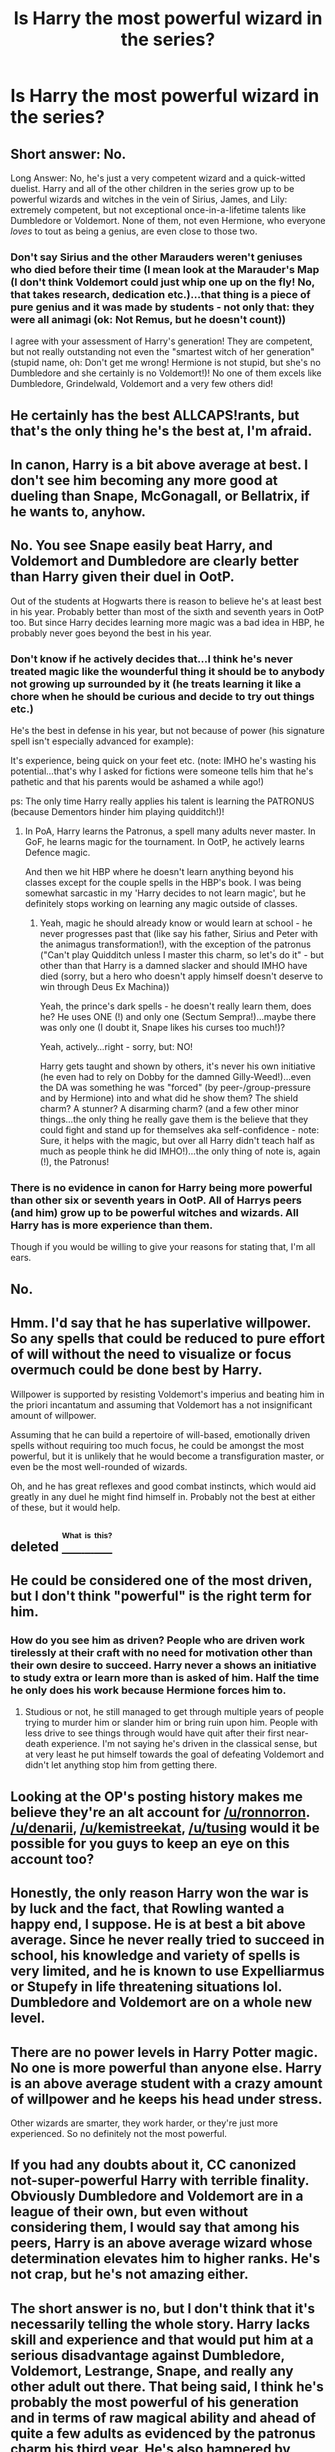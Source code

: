 #+TITLE: Is Harry the most powerful wizard in the series?

* Is Harry the most powerful wizard in the series?
:PROPERTIES:
:Author: sdgsfgsfg
:Score: 0
:DateUnix: 1470320810.0
:DateShort: 2016-Aug-04
:FlairText: Discussion
:END:

** Short answer: No.

Long Answer: No, he's just a very competent wizard and a quick-witted duelist. Harry and all of the other children in the series grow up to be powerful wizards and witches in the vein of Sirius, James, and Lily: extremely competent, but not exceptional once-in-a-lifetime talents like Dumbledore or Voldemort. None of them, not even Hermione, who everyone /loves/ to tout as being a genius, are even close to those two.
:PROPERTIES:
:Author: Zeitgeist84
:Score: 17
:DateUnix: 1470326003.0
:DateShort: 2016-Aug-04
:END:

*** Don't say Sirius and the other Marauders weren't geniuses who died before their time (I mean look at the Marauder's Map (I don't think Voldemort could just whip one up on the fly! No, that takes research, dedication etc.)...that thing is a piece of pure genius and it was made by students - not only that: they were all animagi (ok: Not Remus, but he doesn't count))

I agree with your assessment of Harry's generation! They are competent, but not really outstanding not even the "smartest witch of her generation" (stupid name, oh: Don't get me wrong! Hermione is not stupid, but she's no Dumbledore and she certainly is no Voldemort!)! No one of them excels like Dumbledore, Grindelwald, Voldemort and a very few others did!
:PROPERTIES:
:Author: Laxian
:Score: 1
:DateUnix: 1470451261.0
:DateShort: 2016-Aug-06
:END:


** He certainly has the best ALLCAPS!rants, but that's the only thing he's the best at, I'm afraid.
:PROPERTIES:
:Author: PsychoGeek
:Score: 8
:DateUnix: 1470321890.0
:DateShort: 2016-Aug-04
:END:


** In canon, Harry is a bit above average at best. I don't see him becoming any more good at dueling than Snape, McGonagall, or Bellatrix, if he wants to, anyhow.
:PROPERTIES:
:Author: EspilonPineapple
:Score: 9
:DateUnix: 1470323290.0
:DateShort: 2016-Aug-04
:END:


** No. You see Snape easily beat Harry, and Voldemort and Dumbledore are clearly better than Harry given their duel in OotP.

Out of the students at Hogwarts there is reason to believe he's at least best in his year. Probably better than most of the sixth and seventh years in OotP too. But since Harry decides learning more magic was a bad idea in HBP, he probably never goes beyond the best in his year.
:PROPERTIES:
:Author: scaryisntit
:Score: 9
:DateUnix: 1470321865.0
:DateShort: 2016-Aug-04
:END:

*** Don't know if he actively decides that...I think he's never treated magic like the wounderful thing it should be to anybody not growing up surrounded by it (he treats learning it like a chore when he should be curious and decide to try out things etc.)

He's the best in defense in his year, but not because of power (his signature spell isn't especially advanced for example):

It's experience, being quick on your feet etc. (note: IMHO he's wasting his potential...that's why I asked for fictions were someone tells him that he's pathetic and that his parents would be ashamed a while ago!)

ps: The only time Harry really applies his talent is learning the PATRONUS (because Dementors hinder him playing quidditch!)!
:PROPERTIES:
:Author: Laxian
:Score: 3
:DateUnix: 1470451688.0
:DateShort: 2016-Aug-06
:END:

**** In PoA, Harry learns the Patronus, a spell many adults never master. In GoF, he learns magic for the tournament. In OotP, he actively learns Defence magic.

And then we hit HBP where he doesn't learn anything beyond his classes except for the couple spells in the HBP's book. I was being somewhat sarcastic in my 'Harry decides to not learn magic', but he definitely stops working on learning any magic outside of classes.
:PROPERTIES:
:Author: scaryisntit
:Score: 0
:DateUnix: 1470458866.0
:DateShort: 2016-Aug-06
:END:

***** Yeah, magic he should already know or would learn at school - he never progresses past that (like say his father, Sirius and Peter with the animagus transformation!), with the exception of the patronus ("Can't play Quidditch unless I master this charm, so let's do it" - but other than that Harry is a damned slacker and should IMHO have died (sorry, but a hero who doesn't apply himself doesn't deserve to win through Deus Ex Machina))

Yeah, the prince's dark spells - he doesn't really learn them, does he? He uses ONE (!) and only one (Sectum Sempra!)...maybe there was only one (I doubt it, Snape likes his curses too much!)?

Yeah, actively...right - sorry, but: NO!

Harry gets taught and shown by others, it's never his own initiative (he even had to rely on Dobby for the damned Gilly-Weed!)...even the DA was something he was "forced" (by peer-/group-pressure and by Hermione) into and what did he show them? The shield charm? A stunner? A disarming charm? (and a few other minor things...the only thing he really gave them is the believe that they could fight and stand up for themselves aka self-confidence - note: Sure, it helps with the magic, but over all Harry didn't teach half as much as people think he did IMHO!)...the only thing of note is, again (!), the Patronus!
:PROPERTIES:
:Author: Laxian
:Score: 2
:DateUnix: 1470514495.0
:DateShort: 2016-Aug-07
:END:


*** There is no evidence in canon for Harry being more powerful than other six or seventh years in OotP. All of Harrys peers (and him) grow up to be powerful witches and wizards. All Harry has is more experience than them.

Though if you would be willing to give your reasons for stating that, I'm all ears.
:PROPERTIES:
:Author: T_M_Riddle
:Score: 0
:DateUnix: 1470333067.0
:DateShort: 2016-Aug-04
:END:


** No.
:PROPERTIES:
:Author: Lord_Anarchy
:Score: 8
:DateUnix: 1470321095.0
:DateShort: 2016-Aug-04
:END:


** Hmm. I'd say that he has superlative willpower. So any spells that could be reduced to pure effort of will without the need to visualize or focus overmuch could be done best by Harry.

Willpower is supported by resisting Voldemort's imperius and beating him in the priori incantatum and assuming that Voldemort has a not insignificant amount of willpower.

Assuming that he can build a repertoire of will-based, emotionally driven spells without requiring too much focus, he could be amongst the most powerful, but it is unlikely that he would become a transfiguration master, or even be the most well-rounded of wizards.

Oh, and he has great reflexes and good combat instincts, which would aid greatly in any duel he might find himself in. Probably not the best at either of these, but it would help.
:PROPERTIES:
:Author: apothecaragorn19
:Score: 3
:DateUnix: 1470335500.0
:DateShort: 2016-Aug-04
:END:


** deleted [[https://pastebin.com/FcrFs94k/23495][^{^{^{What}}} ^{^{^{is}}} ^{^{^{this?}}}]]
:PROPERTIES:
:Score: 2
:DateUnix: 1470357383.0
:DateShort: 2016-Aug-05
:END:


** He could be considered one of the most driven, but I don't think "powerful" is the right term for him.
:PROPERTIES:
:Author: froststep
:Score: 2
:DateUnix: 1470321131.0
:DateShort: 2016-Aug-04
:END:

*** How do you see him as driven? People who are driven work tirelessly at their craft with no need for motivation other than their own desire to succeed. Harry never a shows an initiative to study extra or learn more than is asked of him. Half the time he only does his work because Hermione forces him to.
:PROPERTIES:
:Author: TheOneNate
:Score: 4
:DateUnix: 1470332874.0
:DateShort: 2016-Aug-04
:END:

**** Studious or not, he still managed to get through multiple years of people trying to murder him or slander him or bring ruin upon him. People with less drive to see things through would have quit after their first near-death experience. I'm not saying he's driven in the classical sense, but at very least he put himself towards the goal of defeating Voldemort and didn't let anything stop him from getting there.
:PROPERTIES:
:Author: froststep
:Score: 1
:DateUnix: 1470333990.0
:DateShort: 2016-Aug-04
:END:


** Looking at the OP's posting history makes me believe they're an alt account for [[/u/ronnorron]]. [[/u/denarii]], [[/u/kemistreekat]], [[/u/tusing]] would it be possible for you guys to keep an eye on this account too?
:PROPERTIES:
:Author: MacsenWledig
:Score: 1
:DateUnix: 1470353491.0
:DateShort: 2016-Aug-05
:END:


** Honestly, the only reason Harry won the war is by luck and the fact, that Rowling wanted a happy end, I suppose. He is at best a bit above average. Since he never really tried to succeed in school, his knowledge and variety of spells is very limited, and he is known to use Expelliarmus or Stupefy in life threatening situations lol. Dumbledore and Voldemort are on a whole new level.
:PROPERTIES:
:Author: masterpeng
:Score: 1
:DateUnix: 1470344140.0
:DateShort: 2016-Aug-05
:END:


** There are no power levels in Harry Potter magic. No one is more powerful than anyone else. Harry is an above average student with a crazy amount of willpower and he keeps his head under stress.

Other wizards are smarter, they work harder, or they're just more experienced. So no definitely not the most powerful.
:PROPERTIES:
:Author: howtopleaseme
:Score: 1
:DateUnix: 1470339248.0
:DateShort: 2016-Aug-05
:END:


** If you had any doubts about it, CC canonized not-super-powerful Harry with terrible finality. Obviously Dumbledore and Voldemort are in a league of their own, but even without considering them, I would say that among his peers, Harry is an above average wizard whose determination elevates him to higher ranks. He's not crap, but he's not amazing either.
:PROPERTIES:
:Author: ScottPress
:Score: 0
:DateUnix: 1470328775.0
:DateShort: 2016-Aug-04
:END:


** The short answer is no, but I don't think that it's necessarily telling the whole story. Harry lacks skill and experience and that would put him at a serious disadvantage against Dumbledore, Voldemort, Lestrange, Snape, and really any other adult out there. That being said, I think he's probably the most powerful of his generation and in terms of raw magical ability and ahead of quite a few adults as evidenced by the patronus charm his third year. He's also hampered by starting at zero as a muggle raised and losing ground each summer because of how his relatives treat him.

To use an analogy, think of it like being a hitter in baseball. Dumbledore and Voldemort would be great hitters with great power, .325 with 35 home runs. Snape and McGonagall would hit .310 with 15 home runs, not insignificant power but still good hitters. Harry would hit .240 with 30 home runs, his threat comes almost exclusively from raw power, specifically when his emotions are driving him. By the time he's 50 or 60 I don't think it's unreasonable to say he's the greatest wizard of his generation.
:PROPERTIES:
:Score: 0
:DateUnix: 1470327985.0
:DateShort: 2016-Aug-04
:END:

*** We can't compare Harry to others with the Patronus charm seeing as we have no other 13 year olds attempt to do it. We know it's hard, but I think with the right motivation anyone could have done it.
:PROPERTIES:
:Author: T_M_Riddle
:Score: 0
:DateUnix: 1470333260.0
:DateShort: 2016-Aug-04
:END:


** one of. he forced voldemort's wand to submit (graveyard GoF). assuming the wands are equal (brothers in fact) the stronger wizard won that contest.

the Awesome Patronus of Awesomeness at the end of PoA.

others disagree with me, and they have evidence in canon.. Voldies little rowboat to the Isle of the Awful Potion didn't even register Harry because Albus was with him.

Write it how you like it, she flipflopped.
:PROPERTIES:
:Author: sfjoellen
:Score: -1
:DateUnix: 1470328103.0
:DateShort: 2016-Aug-04
:END:

*** I believe it was explained that he didn't register because he was underage. I remember Albus telling him that in Tom's arrogance he wouldn't expect an underage wizard to find and get into the cave. It was explained as more of a loophole in the logic of the protections and less of a Harry not being any sort of a threat.
:PROPERTIES:
:Author: Splinter067
:Score: 3
:DateUnix: 1470337441.0
:DateShort: 2016-Aug-04
:END:


*** u/chaosattractor:
#+begin_quote
  one of. he forced voldemort's wand to submit (graveyard GoF). assuming the wands are equal (brothers in fact) the stronger wizard won that contest.
#+end_quote

So many assumptions there
:PROPERTIES:
:Author: chaosattractor
:Score: 3
:DateUnix: 1470332289.0
:DateShort: 2016-Aug-04
:END:

**** ok?
:PROPERTIES:
:Author: sfjoellen
:Score: -2
:DateUnix: 1470332788.0
:DateShort: 2016-Aug-04
:END:

***** now kiss
:PROPERTIES:
:Author: chaosattractor
:Score: 0
:DateUnix: 1470333309.0
:DateShort: 2016-Aug-04
:END:

****** please ignore me from now on.
:PROPERTIES:
:Author: sfjoellen
:Score: 0
:DateUnix: 1470333488.0
:DateShort: 2016-Aug-04
:END:


*** I think the reason that Harry could beat Voldemort in the graveyard was that he (Voldemort) was bat shit insane. Or it could be that Harry had a stronger will. Either way it has nothing to do with how powerful a person is magically.

But no other 13 year old attempted it. The charm isn't about magical power anyways, it's about your ability to summon up a happy memory in the face of depression. So again more about Harrys will power more than magical power.
:PROPERTIES:
:Author: T_M_Riddle
:Score: -1
:DateUnix: 1470333592.0
:DateShort: 2016-Aug-04
:END:

